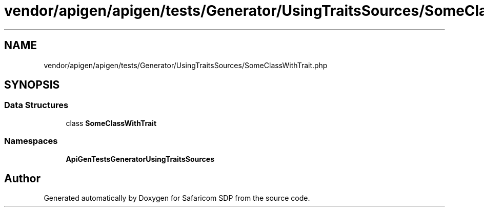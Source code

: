 .TH "vendor/apigen/apigen/tests/Generator/UsingTraitsSources/SomeClassWithTrait.php" 3 "Sat Sep 26 2020" "Safaricom SDP" \" -*- nroff -*-
.ad l
.nh
.SH NAME
vendor/apigen/apigen/tests/Generator/UsingTraitsSources/SomeClassWithTrait.php
.SH SYNOPSIS
.br
.PP
.SS "Data Structures"

.in +1c
.ti -1c
.RI "class \fBSomeClassWithTrait\fP"
.br
.in -1c
.SS "Namespaces"

.in +1c
.ti -1c
.RI " \fBApiGen\\Tests\\Generator\\UsingTraitsSources\fP"
.br
.in -1c
.SH "Author"
.PP 
Generated automatically by Doxygen for Safaricom SDP from the source code\&.
